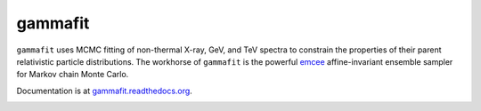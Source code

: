 gammafit
========

``gammafit`` uses MCMC fitting of non-thermal X-ray, GeV, and TeV spectra to
constrain the properties of their parent relativistic particle distributions.
The workhorse of ``gammafit`` is the powerful `emcee <http://dan.iel.fm/emcee>`_
affine-invariant ensemble sampler for Markov chain Monte Carlo.

Documentation is at `gammafit.readthedocs.org
<http://gammafit.readthedocs.org>`_.


.. image:: http://travis-ci.org/zblz/gammafit.svg
   :target: https://travis-ci.org/zblz/gammafit

.. image:: http://coveralls.io/repos/zblz/gammafit/badge.png
   :target: https://coveralls.io/r/zblz/gammafit
